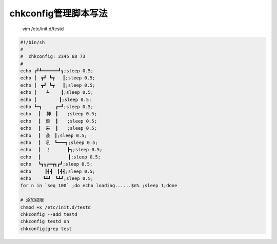 chkconfig管理脚本写法
=====================

    vim /etc/init.d/testd

.. code:: shell

    #!/bin/sh
    #
    #  chkconfig: 2345 68 73
    #
    echo ┏┛┻━━━━━━┛┓;sleep 0.5;
    echo ┃　┳┛ ┗┳   ┃;sleep 0.5;
    echo ┃　┳┛ ┗┳   ┃;sleep 0.5;
    echo ┃　  ┻　 　┃;sleep 0.5;
    echo ┃　　　　　┃;sleep 0.5;
    echo ┗━┓　　　┏━┛;sleep 0.5;
    echo 　┃  神　┃　　;sleep 0.5;
    echo 　┃　兽  ┃　　;sleep 0.5;
    echo 　┃　来  ┃　　;sleep 0.5;
    echo 　┃　袭　┃;sleep 0.5;
    echo 　┃　吼　┗━━━┓;sleep 0.5;
    echo 　┃  ！      ┣┓;sleep 0.5;
    echo 　┃          ┃;sleep 0.5;
    echo 　┗┓┓┏━┳┓┏┛;sleep 0.5;
    echo     ┃┫┫　┃┫┫;sleep 0.5;
    echo 　　┗┻┛　┗┻┛;sleep 0.5;
    for n in `seq 100` ;do echo loading......$n% ;sleep 1;done

    # 添加权限
    chmod +x /etc/init.d/testd
    chkconfig --add testd
    chkconfig testd on
    chkconfig|grep test
